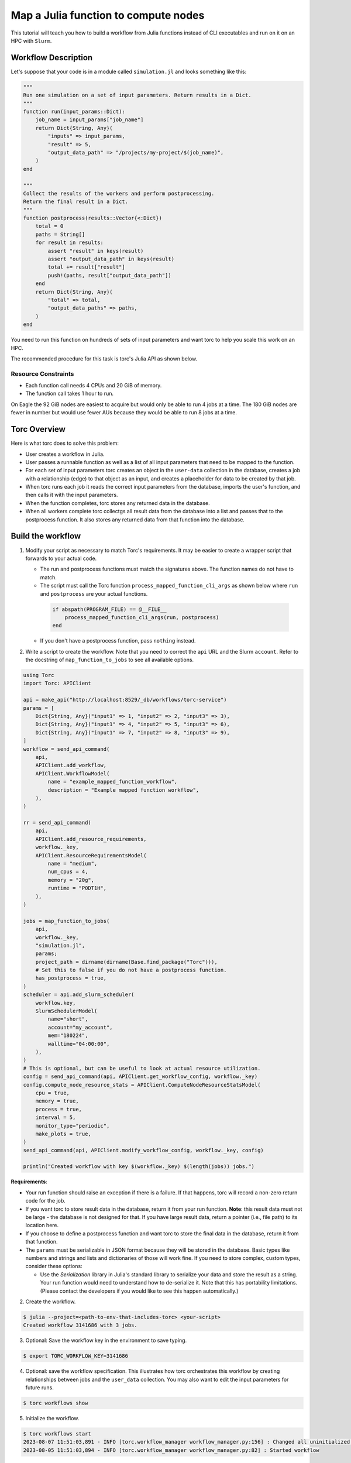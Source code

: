 .. _map-julia-function-tutorial:

#####################################
Map a Julia function to compute nodes
#####################################
This tutorial will teach you how to build a workflow from Julia functions instead of CLI
executables and run on it on an HPC with ``Slurm``.

Workflow Description
====================
Let's suppose that your code is in a module called ``simulation.jl`` and looks something like this:

.. code-block:: julia

    """
    Run one simulation on a set of input parameters. Return results in a Dict.
    """
    function run(input_params::Dict):
        job_name = input_params["job_name"]
        return Dict{String, Any}(
            "inputs" => input_params,
            "result" => 5,
            "output_data_path" => "/projects/my-project/$(job_name)",
        )
    end

    """
    Collect the results of the workers and perform postprocessing.
    Return the final result in a Dict.
    """
    function postprocess(results::Vector{<:Dict})
        total = 0
        paths = String[]
        for result in results:
            assert "result" in keys(result)
            assert "output_data_path" in keys(result)
            total += result["result"]
            push!(paths, result["output_data_path"])
        end
        return Dict{String, Any}(
            "total" => total,
            "output_data_paths" => paths,
        )
    end


You need to run this function on hundreds of sets of input parameters and want torc to help you
scale this work on an HPC.

The recommended procedure for this task is torc's Julia API as shown below.

Resource Constraints
--------------------

- Each function call needs 4 CPUs and 20 GiB of memory.
- The function call takes 1 hour to run.

On Eagle the 92 GiB nodes are easiest to acquire but would only be able to run 4 jobs at a time.
The 180 GiB nodes are fewer in number but would use fewer AUs because they would be able to run 8
jobs at a time.

Torc Overview
=============
Here is what torc does to solve this problem:

- User creates a workflow in Julia.
- User passes a runnable function as well as a list of all input parameters that need to be mapped
  to the function.
- For each set of input parameters torc creates an object in the ``user-data`` collection in the
  database, creates a job with a relationship (edge) to that object as an input, and creates a
  placeholder for data to be created by that job.
- When torc runs each job it reads the correct input parameters from the database, imports the
  user's function, and then calls it with the input parameters.
- When the function completes, torc stores any returned data in the database.
- When all workers complete torc collectgs all result data from the database into a list and passes
  that to the postprocess function. It also stores any returned data from that function into the
  database.

Build the workflow
==================
1. Modify your script as necessary to match Torc's requirements. It may be easier to create a
   wrapper script that forwards to your actual code.

   - The run and postprocess functions must match the signatures above. The function names do not
     have to match.
   - The script must call the Torc function ``process_mapped_function_cli_args`` as shown below
     where ``run`` and ``postprocess`` are your actual functions.

    .. code-block:: julia

        if abspath(PROGRAM_FILE) == @__FILE__
            process_mapped_function_cli_args(run, postprocess)
        end

   - If you don't have a postprocess function, pass ``nothing`` instead.

2. Write a script to create the workflow. Note that you need to correct the ``api`` URL and the
   Slurm ``account``. Refer to the docstring of ``map_function_to_jobs`` to see all available
   options.

.. code-block:: julia

    using Torc
    import Torc: APIClient

    api = make_api("http://localhost:8529/_db/workflows/torc-service")
    params = [
        Dict{String, Any}("input1" => 1, "input2" => 2, "input3" => 3),
        Dict{String, Any}("input1" => 4, "input2" => 5, "input3" => 6),
        Dict{String, Any}("input1" => 7, "input2" => 8, "input3" => 9),
    ]
    workflow = send_api_command(
        api,
        APIClient.add_workflow,
        APIClient.WorkflowModel(
            name = "example_mapped_function_workflow",
            description = "Example mapped function workflow",
        ),
    )

    rr = send_api_command(
        api,
        APIClient.add_resource_requirements,
        workflow._key,
        APIClient.ResourceRequirementsModel(
            name = "medium",
            num_cpus = 4,
            memory = "20g",
            runtime = "P0DT1H",
        ),
    )

    jobs = map_function_to_jobs(
        api,
        workflow._key,
        "simulation.jl",
        params;
        project_path = dirname(dirname(Base.find_package("Torc"))),
        # Set this to false if you do not have a postprocess function.
        has_postprocess = true,
    )
    scheduler = api.add_slurm_scheduler(
        workflow.key,
        SlurmSchedulerModel(
            name="short",
            account="my_account",
            mem="180224",
            walltime="04:00:00",
        ),
    )
    # This is optional, but can be useful to look at actual resource utilization.
    config = send_api_command(api, APIClient.get_workflow_config, workflow._key)
    config.compute_node_resource_stats = APIClient.ComputeNodeResourceStatsModel(
        cpu = true,
        memory = true,
        process = true,
        interval = 5,
        monitor_type="periodic",
        make_plots = true,
    )
    send_api_command(api, APIClient.modify_workflow_config, workflow._key, config)

    println("Created workflow with key $(workflow._key) $(length(jobs)) jobs.")


**Requirements**:

- Your run function should raise an exception if there is a failure. If that happens, torc will
  record a non-zero return code for the job.
- If you want torc to store result data in the database, return it from your run function.
  **Note**: this result data must not be large - the database is not designed for that. If you have
  large result data, return a pointer (i.e., file path) to its location here.
- If you choose to define a postprocess function and want torc to store the final data in the
  database, return it from that function.
- The ``params`` must be serializable in JSON format because they will be stored in the database.
  Basic types like numbers and strings and lists and dictionaries of those will work fine. If you
  need to store complex, custom types, consider these options:

  - Use the `Serialization` library in Julia's standard library to serialize your data and store
    the result as a string. Your run function would need to understand how to de-serialize it.
    Note that this has portability limitations. (Please contact the developers if you would like
    to see this happen automatically.)

2. Create the workflow.

.. code-block:: console

    $ julia --project=<path-to-env-that-includes-torc> <your-script>
    Created workflow 3141686 with 3 jobs.

3. Optional: Save the workflow key in the environment to save typing.

.. code-block:: console

    $ export TORC_WORKFLOW_KEY=3141686

4. Optional: save the workflow specification. This illustrates how torc orchestrates this workflow
   by creating relationships between jobs and the ``user_data`` collection. You may also want to
   edit the input parameters for future runs.

.. code-block:: console

    $ torc workflows show

5. Initialize the workflow.

.. code-block:: console

    $ torc workflows start
    2023-08-07 11:51:03,891 - INFO [torc.workflow_manager workflow_manager.py:156] : Changed all uninitialized jobs to ready or blocked.
    2023-08-05 11:51:03,894 - INFO [torc.workflow_manager workflow_manager.py:82] : Started workflow

6. Schedule compute nodes with ``Slurm``. This example only needs one compute node. You will need
   to make some estimation for your jobs.

   The computes nodes in this example can run eight jobs at a time and can complete four rounds of
   work (32 jobs per allocation). So, the number of required compute nodes is ``num_jobs / 32``.

.. code-block:: console

    $ torc hpc slurm schedule-nodes -n1

7. The jobs will run whenever Slurm allocates compute nodes. Monitor status as discussed in
   :ref:`check-status`.

8. View the result data overall or by job (if your run and postprocess functions return something).
   Note that listing all user-data will return input parameters.

.. code-block:: console

    $ torc list user-data

.. code-block:: console

    $ torc jobs list-user-data --stores 788309
    $ torc jobs list-user-data --stores 788323
    $ torc jobs list-user-data --stores 788337
    $ torc jobs list-user-data --stores 788389

Other jobs
==========
You could add "normal" jobs to the workflow as well. For example, you might have preprocessing and
postprocessing work to do. You can add those jobs through the API. You could also add multiple
rounds of mapped functions. ``map_function_to_jobs`` provides a ``blocked_by`` parameter to specify
ordering. You could also define job-job relationships through files or user-data as discussed
elsewhere in this documentation.
